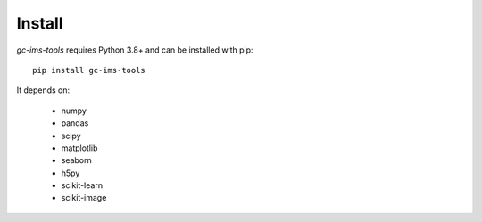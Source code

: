 Install
=======
*gc-ims-tools* requires Python 3.8+ and can be installed with pip:

:: 
    
    pip install gc-ims-tools


It depends on:

    * numpy
    * pandas
    * scipy
    * matplotlib
    * seaborn
    * h5py
    * scikit-learn
    * scikit-image
